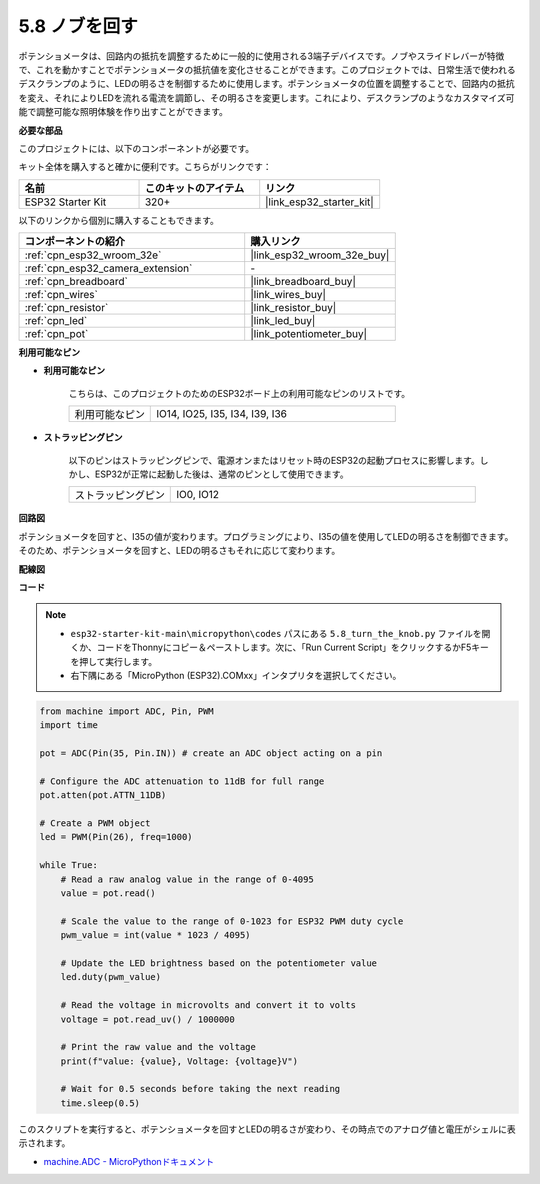 .. _py_potentiometer:

5.8 ノブを回す
===========================
ポテンショメータは、回路内の抵抗を調整するために一般的に使用される3端子デバイスです。ノブやスライドレバーが特徴で、これを動かすことでポテンショメータの抵抗値を変化させることができます。このプロジェクトでは、日常生活で使われるデスクランプのように、LEDの明るさを制御するために使用します。ポテンショメータの位置を調整することで、回路内の抵抗を変え、それによりLEDを流れる電流を調節し、その明るさを変更します。これにより、デスクランプのようなカスタマイズ可能で調整可能な照明体験を作り出すことができます。

**必要な部品**

このプロジェクトには、以下のコンポーネントが必要です。

キット全体を購入すると確かに便利です。こちらがリンクです：

.. list-table::
    :widths: 20 20 20
    :header-rows: 1

    *   - 名前
        - このキットのアイテム
        - リンク
    *   - ESP32 Starter Kit
        - 320+
        - |link_esp32_starter_kit|

以下のリンクから個別に購入することもできます。

.. list-table::
    :widths: 30 20
    :header-rows: 1

    *   - コンポーネントの紹介
        - 購入リンク

    *   - :ref:`cpn_esp32_wroom_32e`
        - |link_esp32_wroom_32e_buy|
    *   - :ref:`cpn_esp32_camera_extension`
        - \-
    *   - :ref:`cpn_breadboard`
        - |link_breadboard_buy|
    *   - :ref:`cpn_wires`
        - |link_wires_buy|
    *   - :ref:`cpn_resistor`
        - |link_resistor_buy|
    *   - :ref:`cpn_led`
        - |link_led_buy|
    *   - :ref:`cpn_pot`
        - |link_potentiometer_buy|

**利用可能なピン**

* **利用可能なピン**

    こちらは、このプロジェクトのためのESP32ボード上の利用可能なピンのリストです。

    .. list-table::
        :widths: 5 15

        *   - 利用可能なピン
            - IO14, IO25, I35, I34, I39, I36

* **ストラッピングピン**

    以下のピンはストラッピングピンで、電源オンまたはリセット時のESP32の起動プロセスに影響します。しかし、ESP32が正常に起動した後は、通常のピンとして使用できます。

    .. list-table::
        :widths: 5 15

        *   - ストラッピングピン
            - IO0, IO12


**回路図**

.. image:: ../../img/circuit/circuit_5.8_potentiometer.png

ポテンショメータを回すと、I35の値が変わります。プログラミングにより、I35の値を使用してLEDの明るさを制御できます。そのため、ポテンショメータを回すと、LEDの明るさもそれに応じて変わります。


**配線図**

.. image:: ../../img/wiring/5.8_potentiometer_bb.png

**コード**


.. note::

    * ``esp32-starter-kit-main\micropython\codes`` パスにある ``5.8_turn_the_knob.py`` ファイルを開くか、コードをThonnyにコピー＆ペーストします。次に、「Run Current Script」をクリックするかF5キーを押して実行します。
    * 右下隅にある「MicroPython (ESP32).COMxx」インタプリタを選択してください。



.. code-block:: python

    from machine import ADC, Pin, PWM
    import time

    pot = ADC(Pin(35, Pin.IN)) # create an ADC object acting on a pin      

    # Configure the ADC attenuation to 11dB for full range
    pot.atten(pot.ATTN_11DB)

    # Create a PWM object
    led = PWM(Pin(26), freq=1000)

    while True:
        # Read a raw analog value in the range of 0-4095
        value = pot.read()

        # Scale the value to the range of 0-1023 for ESP32 PWM duty cycle
        pwm_value = int(value * 1023 / 4095)

        # Update the LED brightness based on the potentiometer value
        led.duty(pwm_value)

        # Read the voltage in microvolts and convert it to volts
        voltage = pot.read_uv() / 1000000

        # Print the raw value and the voltage
        print(f"value: {value}, Voltage: {voltage}V")

        # Wait for 0.5 seconds before taking the next reading
        time.sleep(0.5)

このスクリプトを実行すると、ポテンショメータを回すとLEDの明るさが変わり、その時点でのアナログ値と電圧がシェルに表示されます。

* `machine.ADC - MicroPythonドキュメント <https://docs.micropython.org/en/latest/esp32/quickref.html#adc-analog-to-digital-conversion>`_


